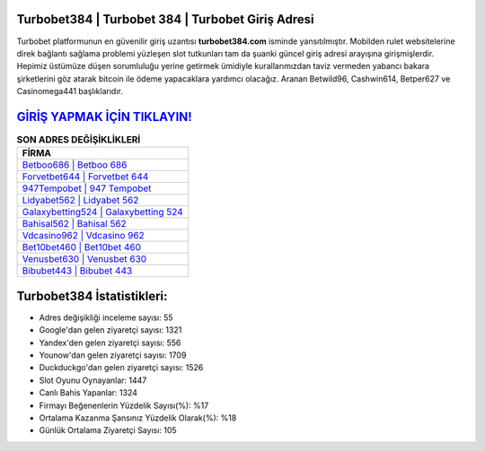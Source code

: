 ﻿Turbobet384 | Turbobet 384 | Turbobet Giriş Adresi
===================================

.. image:: images/turbobet-giris.jpg
   :width: 600
   
Turbobet platformunun en güvenilir giriş uzantısı **turbobet384.com** isminde yansıtılmıştır. Mobilden rulet websitelerine direk bağlantı sağlama problemi yüzleşen slot tutkunları tam da şuanki güncel giriş adresi arayışına girişmişlerdir. Hepimiz üstümüze düşen sorumluluğu yerine getirmek ümidiyle kurallarımızdan taviz vermeden yabancı bakara şirketlerini göz atarak bitcoin ile ödeme yapacaklara yardımcı olacağız. Aranan Betwild96, Cashwin614, Betper627 ve Casinomega441 başlıklarıdır.

`GİRİŞ YAPMAK İÇİN TIKLAYIN! <https://uclck.me/gonow>`_
==============

.. list-table:: **SON ADRES DEĞİŞİKLİKLERİ**
   :widths: 100
   :header-rows: 1

   * - FİRMA
   * - `Betboo686 | Betboo 686 <betboo686-betboo-686-betboo-giris-adresi.html>`_
   * - `Forvetbet644 | Forvetbet 644 <forvetbet644-forvetbet-644-forvetbet-giris-adresi.html>`_
   * - `947Tempobet | 947 Tempobet <947tempobet-947-tempobet-tempobet-giris-adresi.html>`_	 
   * - `Lidyabet562 | Lidyabet 562 <lidyabet562-lidyabet-562-lidyabet-giris-adresi.html>`_	 
   * - `Galaxybetting524 | Galaxybetting 524 <galaxybetting524-galaxybetting-524-galaxybetting-giris-adresi.html>`_ 
   * - `Bahisal562 | Bahisal 562 <bahisal562-bahisal-562-bahisal-giris-adresi.html>`_
   * - `Vdcasino962 | Vdcasino 962 <vdcasino962-vdcasino-962-vdcasino-giris-adresi.html>`_	 
   * - `Bet10bet460 | Bet10bet 460 <bet10bet460-bet10bet-460-bet10bet-giris-adresi.html>`_
   * - `Venusbet630 | Venusbet 630 <venusbet630-venusbet-630-venusbet-giris-adresi.html>`_
   * - `Bibubet443 | Bibubet 443 <bibubet443-bibubet-443-bibubet-giris-adresi.html>`_
	 
Turbobet384 İstatistikleri:
===================================	 
* Adres değişikliği inceleme sayısı: 55
* Google'dan gelen ziyaretçi sayısı: 1321
* Yandex'den gelen ziyaretçi sayısı: 556
* Younow'dan gelen ziyaretçi sayısı: 1709
* Duckduckgo'dan gelen ziyaretçi sayısı: 1526
* Slot Oyunu Oynayanlar: 1447
* Canlı Bahis Yapanlar: 1324
* Firmayı Beğenenlerin Yüzdelik Sayısı(%): %17
* Ortalama Kazanma Şansınız Yüzdelik Olarak(%): %18
* Günlük Ortalama Ziyaretçi Sayısı: 105
